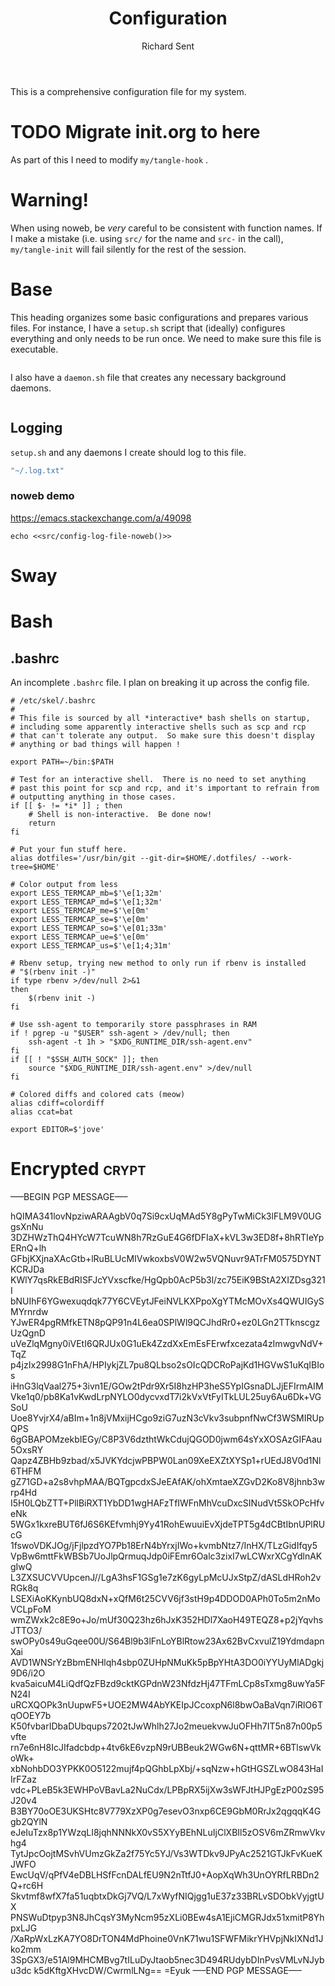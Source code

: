 # -*- eval: (remove-hook 'before-save-hook 'org-encrypt-entries t); eval: (auto-save-mode 0); -*-
#+TITLE: Configuration
#+AUTHOR: Richard Sent
#+PROPERTY: header-args :results silent :tangle yes :mkdirp yes

This is a comprehensive configuration file for my system. 

* TODO Migrate init.org to here

As part of this I need to modify ~my/tangle-hook~ .

* Warning!

When using noweb, be /very/ careful to be consistent with function
names. If I make a mistake (i.e. using ~src/~ for the name and ~src-~
in the call), ~my/tangle-init~ will fail silently for the rest of the session.

* Base

This heading organizes some basic configurations and prepares various
files. For instance, I have a =setup.sh= script that (ideally)
configures everything and only needs to be run once. We need to make
sure this file is executable.

#+begin_src shell :tangle ~/setup.sh :shebang #!/usr/bin/env bash
#+end_src

I also have a =daemon.sh= file that creates any necessary background
daemons.

#+begin_src shell :tangle ~/daemon.sh :shebang #!/usr/bin/env bash
#+end_src

** Logging

=setup.sh= and any daemons I create should log to this file.

#+NAME: src/config-log-file
#+begin_src emacs-lisp
  "~/.log.txt"
#+end_src

#+NAME: src/config-log-file-noweb
#+CALL: src/config-log-file()

*** noweb demo

https://emacs.stackexchange.com/a/49098

#+begin_src shell :noweb yes
  echo <<src/config-log-file-noweb()>>
#+end_src

* Sway

* Bash

** .bashrc

An incomplete =.bashrc= file. I plan on breaking it up across the
config file.

#+begin_src shell :tangle ~/.bashrc
  # /etc/skel/.bashrc
  #
  # This file is sourced by all *interactive* bash shells on startup,
  # including some apparently interactive shells such as scp and rcp
  # that can't tolerate any output.  So make sure this doesn't display
  # anything or bad things will happen !

  export PATH=~/bin:$PATH

  # Test for an interactive shell.  There is no need to set anything
  # past this point for scp and rcp, and it's important to refrain from
  # outputting anything in those cases.
  if [[ $- != *i* ]] ; then
      # Shell is non-interactive.  Be done now!
      return
  fi

  # Put your fun stuff here.
  alias dotfiles='/usr/bin/git --git-dir=$HOME/.dotfiles/ --work-tree=$HOME'

  # Color output from less
  export LESS_TERMCAP_mb=$'\e[1;32m'
  export LESS_TERMCAP_md=$'\e[1;32m'
  export LESS_TERMCAP_me=$'\e[0m'
  export LESS_TERMCAP_se=$'\e[0m'
  export LESS_TERMCAP_so=$'\e[01;33m'
  export LESS_TERMCAP_ue=$'\e[0m'
  export LESS_TERMCAP_us=$'\e[1;4;31m'

  # Rbenv setup, trying new method to only run if rbenv is installed
  # "$(rbenv init -)"
  if type rbenv >/dev/null 2>&1
  then
      $(rbenv init -)
  fi

  # Use ssh-agent to temporarily store passphrases in RAM
  if ! pgrep -u "$USER" ssh-agent > /dev/null; then
      ssh-agent -t 1h > "$XDG_RUNTIME_DIR/ssh-agent.env"
  fi
  if [[ ! "$SSH_AUTH_SOCK" ]]; then
      source "$XDG_RUNTIME_DIR/ssh-agent.env" >/dev/null
  fi

  # Colored diffs and colored cats (meow)
  alias cdiff=colordiff
  alias ccat=bat

  export EDITOR=$'jove'
#+end_src

* Encrypted							      :crypt:

-----BEGIN PGP MESSAGE-----

hQIMA341lovNpziwARAAgbV0q7Si9cxUqMAd5Y8gPyTwMiCk3lFLM9V0UGgsXnNu
3DZHWzThQ4HYcW7TcuWN8h7RzGuE4G6fDFIaX+kVL3w3ED8f+8hRTIeYpERnQ+lh
GFbjKXjnaXAcGtb+lRuBLUcMIVwkoxbsV0W2w5VQNuvr9ATrFM0575DYNTKCRJDa
KWlY7qsRkEBdRISFJcYVxscfke/HgQpb0AcP5b3l/zc75EiK9BStA2XIZDsg321I
bNUIhF6YGwexuqdqk77Y6CVEytJFeiNVLKXPpoXgYTMcMOvXs4QWUIGySMYrnrdw
YJwER4pgRMfkETN8pQP91n4L6ea0SPlWl9QCJhdRr0+ez0LGn2TTknscgzUzQgnD
uVeZlqMgny0iVEtI6QRJUx0G1uEk4ZzdXxEmEsFErwfxcezata4zImwgvNdV+TqZ
p4jzIx2998G1nFhA/HPIykjZL7pu8QLbso2sOIcQDCRoPajKd1HGVwS1uKqIBIos
iHnG3lqVaal275+3ivn1E/GOw2tPdr9Xr5I8hzHP3heS5YpIGsnaDLJjEFIrmAIM
Vke1q0/pb8Ka1vKwdLrpNYLO0dycvxdT7i2kVxVtFyITkLUL25uy6Au6Dk+VGSoU
Uoe8YvjrX4/aBIm+1n8jVMxijHCgo9ziG7uzN3cVkv3subpnfNwCf3WSMIRUpQPS
6gGBAPOMzekbIEGy/C8P3V6dzthtWkCdujQGOD0jwm64sYxXOSAzGIFAau5OxsRY
Qapz4ZBHb9zbad/x5JVKYdcjwPBPW0Lan09XeEXZtXYSp1+rUEdJ8V0d1Nl6THFM
gZ71GD+a2s8vhpMAA/BQTgpcdxSJeEAfAK/ohXmtaeXZGvD2Ko8V8jhnb3wrp4Hd
I5H0LQbZTT+PllBiRXT1YbDD1wgHAFzTfIWFnMhVcuDxcSINudVt5SkOPcHfveNk
5WGx1kxreBUT6fJ6S6KEfvmhj9Yy41RohEwuuiEvXjdeTPT5g4dCBtIbnUPlRUcG
1fswoVDKJOg/jFjlpzdYO7Pb18ErN4bYrxjIWo+kvmbNtz7/InHX/TLzGidIfqy5
VpBw6mttFkWBSb7UoJlpQrmuqJdp0iFEmr6Oalc3zixI7wLCWxrXCgYdlnAKgIwQ
L3ZXSUCVVUpcenJ//LgA3hsF1GSg1e7zK6gyLpMcUJxStpZ/dASLdHRoh2vRGk8q
LSEXiAoKKynbUQ8dxN+xQfM6t25CVV6jf3stH9p4DDOD0APh0To5m2nMoVCLpFoM
wmZWxk2c8E9o+Jo/mUf30Q23hz6hJxK352HDl7XaoH49TEQZ8+p2jYqvhsJTTO3/
swOPy0s49uGqee00U/S64Bl9b3lFnLoYBlRtow23Ax62BvCxvulZ19YdmdapnXai
AVD1WNSrYzBbmENHlqh4sbp0ZUHpNMuKk5pBpYHtA3DO0iYYUyMlADgkj9D6/i2O
kva5aicuM4LiQdfQzFBzd9cktKGPdnW23NfdzHj47TFmLCp8sTxmg8uwYa5FN24I
uRCXQOPk3nUupwF5+UOE2MW4AbYKEIpJCcoxpN6l8bwOaBaVqn7iRlO6TqOOEY7b
K50fvbarIDbaDUbqups7202tJwWhlh27Jo2meuekvwJuOFHh7IT5n87n00p5vfte
rn7e6nH8IcJIfadcbdp+4tv6kE6vzpN9rUBBeuk2WGw6N+qttMR+6BTlswVkoWk+
xbNohbDO3YPKK0O5122mujf4pQGhbLpXbj/+sqNzw+hGtHGSZLwO843HaIIrFZaz
vdc+PLeB5k3EWHPoVBavLa2NuCdx/LPBpRX5ijXw3sWFJtHJPgEzP00zS95J20v4
B3BY70oOE3UKSHtc8V779XzXP0g7esevO3nxp6CE9GbM0RrJx2qgqqK4Ggb2QYlN
eJeIuTzx8p1YWzqLI8jqhNNNkX0vS5XYyBEhNLuIjClXBIl5zOSV6mZRmwVkvhg4
TytJpcOojtMSvhVUmzGkZa2f75Yc5YJ/Vs3WTDkv9JPyAc2521GTJkFvKueKJWFO
EwcUqV/qPfV4eDBLHSfFcnDALfEU9N2nTtfJ0+AopXqWh3UnOYRfLRBDn2Q+rc6H
Skvtmf8wfX7fa51uqbtxDkGj7VQ/L7xWyfNIQjgg1uE37z33BRLvSDObkVyjgtUX
PNSWuDtpyp3N8JhCqsY3MyNcm95zXLi0BEw4sA1EjiCMGRJdx51xmitP8YhpxLJG
/XaRpWxLzKA7YO8DrTON4MdPhoine0VnK71wu1SFWFMikrYHVpjNkIXNd1Jko2mm
3SpGX3/e51Al9MHCMBvg7tILuDyJtaob5nec3D494RUdybDInPvsVMLvNJybu3dc
k5dKftgXHvcDW/CwrmlLNg==
=Eyuk
-----END PGP MESSAGE-----
